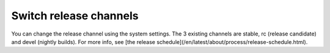 Switch release channels
=======================
You can change the release channel using the system settings. The 3 existing channels are stable, rc (release candidate) and devel (nightly builds). For more info, see [the release schedule](/en/latest/about/process/release-schedule.html).

